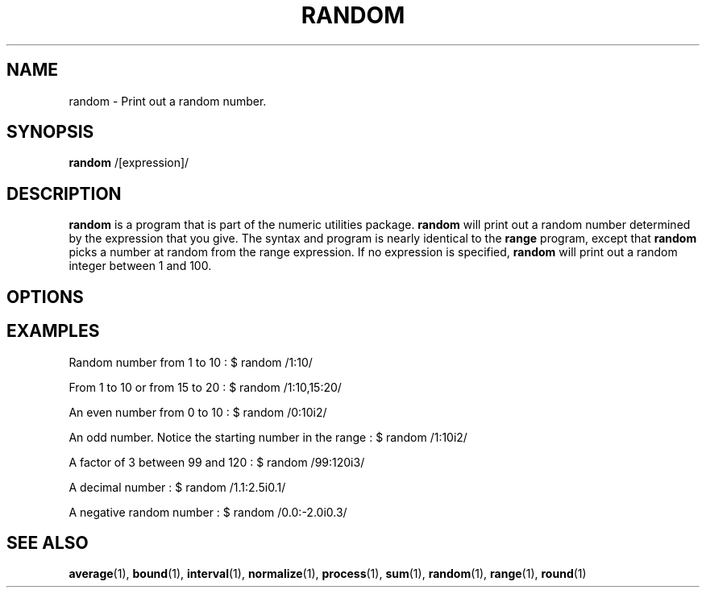 .\"
.TH RANDOM 1 "April,2011" "" "man page"
.SH NAME
random - Print out a random number.
.SH SYNOPSIS
\&\fBrandom\fR /[expression]/
.SH DESCRIPTION
.B random
is a program that is part of the numeric utilities package.
.B random 
will print out a random number determined by the expression that you give. The syntax and program is nearly identical to the 
.B range
program, except that 
.B random
picks a number at random from the range expression. If no expression is specified, 
.B random
will print out a random integer between 1 and 100.
.SH OPTIONS
.SH EXAMPLES

.Vb 3
.PP
Random number from 1 to 10 : $ random /1:10/
.PP
From 1 to 10 or from 15 to 20 : $ random /1:10,15:20/
.PP
An even number from 0 to 10 : $ random /0:10i2/
.PP
An odd number. Notice the starting number in the range : $ random /1:10i2/
.PP
A factor of 3 between 99 and 120 : $ random /99:120i3/
.PP
A decimal number : $ random /1.1:2.5i0.1/
.PP
A negative random number : $ random /0.0:\-2.0i0.3/
.Ve
.SH SEE ALSO
\&\fBaverage\fR\|(1), \fBbound\fR\|(1), \fBinterval\fR\|(1), \fBnormalize\fR\|(1), \fBprocess\fR\|(1), \fBsum\fR\|(1), \fBrandom\fR\|(1), \fBrange\fR\|(1), \fBround\fR\|(1)
